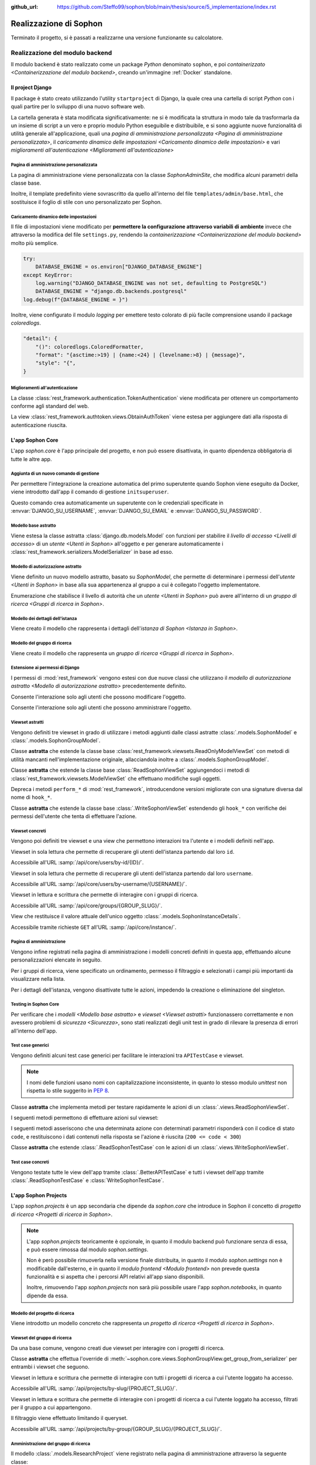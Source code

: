 :github_url: https://github.com/Steffo99/sophon/blob/main/thesis/source/5_implementazione/index.rst

.. index::
   pair: Sophon; realizzazione

***********************
Realizzazione di Sophon
***********************

Terminato il progetto, si è passati a realizzarne una versione funzionante su calcolatore.

.. todo:: Inserire nell'indice tutte le sezioni.


.. index::
   pair: implementazione; backend

Realizzazione del modulo backend
================================
.. default-domain:: py

Il modulo backend è stato realizzato come un package `Python` denominato ``sophon``, e poi `containerizzato <Containerizzazione del modulo backend>`, creando un'immagine :ref:`Docker` standalone.


Il project Django
-----------------
.. module:: sophon

Il package è stato creato utilizzando l'utility ``startproject`` di Django, la quale crea una cartella di script `Python` con i quali partire per lo sviluppo di una nuovo software web.

La cartella generata è stata modificata significativamente: ne si è modificata la struttura in modo tale da trasformarla da un insieme di script a un vero e proprio modulo Python eseguibile e distribuibile, e si sono aggiunte nuove funzionalità di utilità generale all'applicazione, quali una `pagina di amministrazione personalizzata <Pagina di amministrazione personalizzata>`, il `caricamento dinamico delle impostazioni <Caricamento dinamico delle impostazioni>` e vari `miglioramenti all'autenticazione <Miglioramenti all'autenticazione>`


Pagina di amministrazione personalizzata
^^^^^^^^^^^^^^^^^^^^^^^^^^^^^^^^^^^^^^^^
.. module:: sophon.admin

La pagina di amministrazione viene personalizzata con la classe `SophonAdminSite`, che modifica alcuni parametri della classe base.

Inoltre, il template predefinito viene sovrascritto da quello all'interno del file ``templates/admin/base.html``, che sostituisce il foglio di stile con uno personalizzato per Sophon.

.. class:: SophonAdminSite(django.contrib.admin.AdminSite)

   .. attribute:: site_header = "Sophon Server Administration"

      Il nome della pagina nell'header viene modificato a *Sophon Server Administration*.

   .. attribute:: site_title = "Sophon Server Administration"

      Il titolo della pagina nell'header viene anch'esso modificato a *Sophon Server Administration*.

   .. attribute:: site_url = None

      Il collegamento *View Site* viene rimosso, in quanto è possibile accedere all'interfaccia web di Sophon da più domini contemporaneamente.

   .. attribute:: index_title = "Resources Administration"

      Il titolo dell'indice viene modificato a *Resources Administration*.

.. class:: SophonAdminConfig(django.contrib.admin.apps.AdminConfig)

   .. attribute:: default_site = "sophon.admin.SophonAdminSite"

      :class:`.SophonAdminSite` è selezionata come classe predefinita per il sito di amministrazione.


Caricamento dinamico delle impostazioni
^^^^^^^^^^^^^^^^^^^^^^^^^^^^^^^^^^^^^^^
.. module:: sophon.settings

Il file di impostazioni viene modificato per **permettere la configurazione attraverso variabili di ambiente** invece che attraverso la modifica del file ``settings.py``, rendendo la `containerizzazione <Containerizzazione del modulo backend>` molto più semplice.

.. code-block:: python

   try:
       DATABASE_ENGINE = os.environ["DJANGO_DATABASE_ENGINE"]
   except KeyError:
       log.warning("DJANGO_DATABASE_ENGINE was not set, defaulting to PostgreSQL")
       DATABASE_ENGINE = "django.db.backends.postgresql"
   log.debug(f"{DATABASE_ENGINE = }")

Inoltre, viene configurato il modulo `logging` per emettere testo colorato di più facile comprensione usando il package `coloredlogs`.

.. code-block:: python

   "detail": {
       "()": coloredlogs.ColoredFormatter,
       "format": "{asctime:>19} | {name:<24} | {levelname:>8} | {message}",
       "style": "{",
   }


Miglioramenti all'autenticazione
^^^^^^^^^^^^^^^^^^^^^^^^^^^^^^^^
.. module:: sophon.auth1

La classe :class:`rest_framework.authentication.TokenAuthentication` viene modificata per ottenere un comportamento conforme agli standard del web.

.. class:: BearerTokenAuthentication(rest_framework.authentication.TokenAuthentication)

   .. attribute:: keyword = "Bearer"

      Si configura :mod:`rest_framework` per accettare header di autenticazione nella forma ``Bearer <token>``, invece che il default di :mod:`rest_framework` ``Token <token>``.

.. module:: sophon.auth2

La view :class:`rest_framework.authtoken.views.ObtainAuthToken` viene estesa per aggiungere dati alla risposta di autenticazione riuscita.

.. class:: CustomObtainAuthToken(rest_framework.authtoken.views.ObtainAuthToken)

   .. method:: post(self, request, *args, **kwargs)

      In particolare, viene aggiunta una chiave ``user``, che contiene i dettagli sull'utente che ha effettuato il login.


L'app Sophon Core
-----------------
.. module:: sophon.core

L'app `sophon.core` è l'app principale del progetto, e non può essere disattivata, in quanto dipendenza obbligatoria di tutte le altre app.


Aggiunta di un nuovo comando di gestione
^^^^^^^^^^^^^^^^^^^^^^^^^^^^^^^^^^^^^^^^
.. module:: sophon.core.management.commands.initsuperuser

Per permettere l'integrazione la creazione automatica del primo superutente quando Sophon viene eseguito da Docker, viene introdotto dall'app il comando di gestione ``initsuperuser``.

.. class:: Command

   Questo comando crea automaticamente un superutente con le credenziali specificate in :envvar:`DJANGO_SU_USERNAME`, :envvar:`DJANGO_SU_EMAIL` e :envvar:`DJANGO_SU_PASSWORD`.


Modello base astratto
^^^^^^^^^^^^^^^^^^^^^
.. module:: sophon.core.models

Viene estesa la classe astratta :class:`django.db.models.Model` con funzioni per stabilire il `livello di accesso <Livelli di accesso>` di un `utente <Utenti in Sophon>` all'oggetto e per generare automaticamente i :class:`rest_framework.serializers.ModelSerializer` in base ad esso.

.. class:: SophonModel(django.db.models.Model)

   .. method:: can_edit(self, user: django.contrib.auth.models.User) -> bool
      :abstractmethod:

      Controlla se un utente può modificare l'oggetto attuale.

      :param user: L'utente da controllare.
      :returns: :data:`True` se l'utente deve poter modificare l'oggetto, altrimenti :data:`False`.

   .. method:: can_admin(self, user: django.contrib.auth.models.User) -> bool
      :abstractmethod:

      Controlla se un utente può amministrare l'oggetto attuale.

      :param user: L'utente da controllare.
      :returns: :data:`True` se l'utente deve poter amministrare l'oggetto, altrimenti :data:`False`.

   .. classmethod:: get_fields(cls) -> set[str]

      :returns: il :class:`set` di nomi di campi che devono essere mostrati quando viene richiesto l'oggetto attraverso l'API.

   .. classmethod:: get_editable_fields(cls) -> set[str]

      :returns: il :class:`set` di nomi di campi di cui deve essere permessa la modifica se l'utente può modificare (:meth:`.can_edit`) l'oggetto.

   .. classmethod:: get_administrable_fields(cls) -> set[str]

      :returns: il :class:`set` di nomi di campi di cui deve essere permessa la modifica se l'utente può amministrare (:meth:`.can_admin`) l'oggetto.

   .. classmethod:: get_creation_fields(cls) -> set[str]

      :returns: il :class:`set` di nomi di campi che possono essere specificati dall'utente al momento della creazione dell'oggetto.


Modello di autorizzazione astratto
^^^^^^^^^^^^^^^^^^^^^^^^^^^^^^^^^^

Viene definito un nuovo modello astratto, basato su `SophonModel`, che permette di determinare i permessi dell'`utente <Utenti in Sophon>` in base alla sua appartenenza al gruppo a cui è collegato l'oggetto implementatore.

.. class:: SophonGroupModel(SophonModel)

   .. method:: get_group(self) -> ResearchGroup
      :abstractmethod:

      :returns: Il gruppo a cui appartiene l'oggetto.

   .. classmethod:: get_access_to_edit(cls) -> sophon.core.enums.SophonGroupAccess

      :returns: Il livello di autorità all'interno del gruppo necessario per modificare l'oggetto.

   .. classmethod:: get_access_to_admin(cls) -> sophon.core.enums.SophonGroupAccess

      :returns: Il livello di autorità all'interno del gruppo necessario per amministrare l'oggetto.

   .. method:: get_access_serializer(self, user: User) -> typing.Type[rest_framework.serializers.ModelSerializer]

      :returns: Restituisce il :class:`rest_framework.serializers.ModelSerializer` adeguato al livello di autorità dell'utente.


.. class:: sophon.core.enums.SophonGroupAccess(enum.IntEnum)

   Enumerazione che stabilisce il livello di autorità che un `utente <Utenti in Sophon>` può avere all'interno di un `gruppo di ricerca <Gruppi di ricerca in Sophon>`.

   .. attribute:: NONE = 0

      Ospite.

   .. attribute:: REGISTERED = 10

      Utente registrato.

   .. attribute:: MEMBER = 50

      Membro del gruppo al quale appartiene l'oggetto.

   .. attribute:: OWNER = 100

      Creatore del gruppo al quale appartiene l'oggetto.

   .. attribute:: SUPERUSER = 200

      Superutente con privilegi universali.


Modello dei dettagli dell'istanza
^^^^^^^^^^^^^^^^^^^^^^^^^^^^^^^^^

Viene creato il modello che rappresenta i dettagli dell'`istanza di Sophon <Istanza in Sophon>`.

.. class:: SophonInstanceDetails(SophonModel)

   .. attribute:: id: IntegerField [1]

      Impostando ``1`` come unica scelta per il campo della chiave primaria ``id``, si crea un modello "singleton", ovvero un modello di cui può esistere un'istanza sola in tutto il database.

      L'istanza unica viene creata dalla migrazione ``0004_sophoninstancedetails.py``.

   .. attribute:: name: CharField

      Il titolo dell'istanza Sophon.

   .. attribute:: description: TextField

      La descrizione dell'istanza Sophon, da visualizzare in un riquadro "A proposito dell'istanza".

   .. attribute:: theme: CharField ["sophon", "paper", "royalblue", "hacker", "amber"]

      Il tema `Bluelib` dell'istanza.

   .. method:: version: str
      :property:

      :returns: La versione installata del pacchetto :mod:`sophon`.


Modello del gruppo di ricerca
^^^^^^^^^^^^^^^^^^^^^^^^^^^^^

Viene creato il modello che rappresenta un `gruppo di ricerca <Gruppi di ricerca in Sophon>`.

.. class:: ResearchGroup(SophonGroupModel)

   .. attribute:: slug: SlugField

      L'identificatore del gruppo di ricerca, usato nei percorsi dell'API.

   .. attribute:: name: CharField

      Il nome del gruppo di ricerca.

   .. attribute:: description: TextField

      La descrizione del gruppo di ricerca, da visualizzare in un riquadro "A proposito del gruppo".

   .. attribute:: members: ManyToManyField → django.contrib.auth.models.User

      Elenco dei membri del gruppo. L'utente :attr:`.owner` è ignorato, in quanto è considerato sempre parte del gruppo.

   .. attribute:: owner: ForeignKey → django.contrib.auth.models.User

      Il creatore e proprietario del gruppo, con privilegi amministrativi.

   .. attribute:: access: CharField ["MANUAL", "OPEN"]

      La `modalità di accesso <Membri e modalità di accesso>` del gruppo.


Estensione ai permessi di Django
^^^^^^^^^^^^^^^^^^^^^^^^^^^^^^^^
.. module:: sophon.core.permissions

I permessi di :mod:`rest_framework` vengono estesi con due nuove classi che utilizzano il `modello di autorizzazione astratto <Modello di autorizzazione astratto>` precedentemente definito.

.. class:: Edit(rest_framework.permissions.BasePermission)

   Consente l'interazione solo agli utenti che possono modificare l'oggetto.

.. class:: Admin(rest_framework.permissions.BasePermission)

   Consente l'interazione solo agli utenti che possono amministrare l'oggetto.


Viewset astratti
^^^^^^^^^^^^^^^^
.. module:: sophon.core.views

Vengono definiti tre viewset in grado di utilizzare i metodi aggiunti dalle classi astratte :class:`.models.SophonModel` e :class:`.models.SophonGroupModel`.

.. class:: ReadSophonViewSet(rest_framework.viewsets.ReadOnlyModelViewSet, metaclass=abc.ABCMeta)

   Classe **astratta** che estende la classe base :class:`rest_framework.viewsets.ReadOnlyModelViewSet` con metodi di utilità mancanti nell'implementazione originale, allacciandola inoltre a :class:`.models.SophonGroupModel`.

   .. method:: get_queryset(self) -> QuerySet
      :abstractmethod:

      Imposta come astratto (e quindi obbligatorio) il metodo :meth:`rest_framework.viewsets.ReadOnlyModelViewSet.get_queryset`.

   .. method:: permission_classes(self)
      :property:

      Sovrascrive il campo di classe :attr:`rest_framework.viewsets.ReadOnlyModelViewSet.permission_classes` con una funzione, permettendone la selezione dei permessi richiesti al momento di ricezione di una richiesta HTTP (invece che al momento di definizione della classe).

      Delega la selezione delle classi a :meth:`.get_permission_classes`.

   .. method:: get_permission_classes(self) -> typing.Collection[typing.Type[permissions.BasePermission]]

      Funzione che permette la selezione dei permessi necessari per effetuare una determinata richiesta al momento di ricezione di quest'ultima.

      Utile per le classi che erediteranno da questa.

   .. method:: get_serializer_class(self) -> typing.Type[Serializer]

      Funzione che permette la selezione del :class:`rest_framework.serializers.Serializer` da utilizzare per una determinata richiesta al momento di ricezione di quest'ultima.

      Utilizza:

         - il serializzatore **in sola lettura** per elencare gli oggetti (azione ``list``);
         - il serializzatore **di creazione** per creare nuovi oggetti (azione ``create``) e per generare i metadati del viewset (azione ``metadata``);
         - il serializzatore ottenuto da :meth:`.models.SophonGroupModel.get_access_serializer` per la visualizzazione dettagliata (azione ``retrieve``), la modifica (azioni ``update`` e ``partial_update``) e l'eliminazione (azione ``destroy``) di un singolo oggetto;
         - il serializzatore ottenuto da :meth:`.get_custom_serializer_classes` per le azioni personalizzate.

      .. seealso::

         :class:`.models.SophonGroupModel`

   .. method:: get_custom_serializer_classes(self) -> t.Type[Serializer]

      Permette alle classi che ereditano da questa di selezionare quale :class:`rest_framework.serializers.Serializer` utilizzare per le azioni personalizzate.

.. class:: WriteSophonViewSet(rest_framework.viewsets.ModelViewSet, ReadSophonViewSet, metaclass=abc.ABCMeta)

   Classe **astratta** che estende la classe base :class:`ReadSophonViewSet` aggiungendoci i metodi di :class:`rest_framework.viewsets.ModelViewSet` che effettuano modifiche sugli oggetti.

   Depreca i metodi ``perform_*`` di :mod:`rest_framework`, introducendone versioni migliorate con una signature diversa dal nome di ``hook_*``.

   .. method:: perform_create(self, serializer)

      .. deprecated:: 0.1

      Metodo di :mod:`rest_framework` rimosso da Sophon.

   .. method:: perform_update(self, serializer)

      .. deprecated:: 0.1

      Metodo di :mod:`rest_framework` rimosso da Sophon.

   .. method:: perform_destroy(self, serializer)

      .. deprecated:: 0.1

      Metodo di :mod:`rest_framework` rimosso da Sophon.

   .. method:: hook_create(self, serializer) -> dict[str, typing.Any]

      Funzione chiamata durante l'esecuzione dell'azione di creazione oggetto ``create``.

      :param serializer: Il :class:`~rest_framework.serializers.Serializer` già "riempito" contenente i dati dell'oggetto che sta per essere creato.
      :raises .HTTPException: È possibile interrompere la creazione dell'oggetto con uno specifico codice errore sollevando una :exc:`.HTTPException` all'interno della funzione.
      :returns: Un `dict` da unire a quello del :class:`~rest_framework.serializers.Serializer` per formare l'oggetto da creare.

   .. method:: hook_update(self, serializer) -> dict[str, t.Any]

      Funzione chiamata durante l'esecuzione delle azioni di modifica oggetto ``update`` e ``partial_update``.

      :param serializer: Il :class:`~rest_framework.serializers.Serializer` già "riempito" contenente i dati dell'oggetto che sta per essere modificato.
      :raises .HTTPException: È possibile interrompere la creazione dell'oggetto con uno specifico codice errore sollevando una :exc:`.HTTPException` all'interno della funzione.
      :returns: Un :class:`dict` da unire a quello del :class:`~rest_framework.serializers.Serializer` per formare l'oggetto da modificare.

   .. method:: hook_destroy(self, serializer) -> dict[str, typing.Any]

      Funzione chiamata durante l'esecuzione dell'azione di eliminazione oggetto ``destroy``.

      :raises .HTTPException: È possibile interrompere la creazione dell'oggetto con uno specifico codice errore sollevando una :exc:`.HTTPException` all'interno della funzione.

.. exception:: sophon.core.errors.HTTPException

   Tipo di eccezione che è possibile sollevare nei metodi ``hook_*`` di :class:`.WriteSophonViewSet` per interrompere l'azione in corso senza applicare le modifiche.

   .. attribute:: status: int

      Permette di specificare il codice errore con cui rispondere alla richiesta interrotta.


.. class:: SophonGroupViewSet(WriteSophonViewSet, metaclass=abc.ABCMeta)

   Classe **astratta** che estende la classe base :class:`.WriteSophonViewSet` estendendo gli ``hook_*`` con verifiche dei permessi dell'utente che tenta di effettuare l'azione.

   .. method:: get_group_from_serializer(self, serializer) -> models.ResearchGroup
      :abstractmethod:

      Metodo necessario a trovare il gruppo a cui apparterrà un oggetto prima che il suo serializzatore venga elaborato.

      :param serializer: Il :class:`~rest_framework.serializers.Serializer` già "riempito" contenente i dati dell'oggetto.


Viewset concreti
^^^^^^^^^^^^^^^^

Vengono poi definiti tre viewset e una view che permettono interazioni tra l'utente e i modelli definiti nell'app.

.. class:: UsersByIdViewSet(ReadSophonViewSet)

   Viewset in sola lettura che permette di recuperare gli utenti dell'istanza partendo dal loro ``id``.

   Accessibile all'URL :samp:`/api/core/users/by-id/{ID}/`.

.. class:: UsersByUsernameViewSet(ReadSophonViewSet)

   Viewset in sola lettura che permette di recuperare gli utenti dell'istanza partendo dal loro ``username``.

   Accessibile all'URL :samp:`/api/core/users/by-username/{USERNAME}/`.

.. class:: ResearchGroupViewSet(WriteSophonViewSet)

   Viewset in lettura e scrittura che permette di interagire con i gruppi di ricerca.

   Accessibile all'URL :samp:`/api/core/groups/{GROUP_SLUG}/`.

   .. method:: join(self, request: Request, pk: int) -> Response

      Azione personalizzata che permette ad un utente di unirsi ad un gruppo aperto.

      Utilizza :class:`.models.SophonGroupModel.get_access_serializer`.

   .. method:: leave(self, request: Request, pk: int) -> Response

      Azione personalizzata che permette ad un utente di abbandonare un gruppo di cui non è proprietario.

      Utilizza :class:`.models.SophonGroupModel.get_access_serializer`.

.. class:: SophonInstanceDetailsView(APIView)

   View che restituisce il valore attuale dell'unico oggetto :class:`.models.SophonInstanceDetails`.

   Accessibile tramite richieste ``GET`` all'URL :samp:`/api/core/instance/`.


Pagina di amministrazione
^^^^^^^^^^^^^^^^^^^^^^^^^
.. module:: sophon.core.admin

Vengono infine registrati nella pagina di amministrazione i modelli concreti definiti in questa app, effettuando alcune personalizzazioni elencate in seguito.

.. class:: ResearchGroupAdmin(SophonAdmin)

   Per i gruppi di ricerca, viene specificato un ordinamento, permesso il filtraggio e selezionati i campi più importanti da visualizzare nella lista.

.. class:: SophonInstanceDetails(SophonAdmin)

   Per i dettagli dell'istanza, vengono disattivate tutte le azioni, impedendo la creazione o eliminazione del singleton.


Testing in Sophon Core
^^^^^^^^^^^^^^^^^^^^^^
.. module:: sophon.core.tests

Per verificare che i `modelli <Modello base astratto>` e `viewset <Viewset astratti>` funzionassero correttamente e non avessero problemi di `sicurezza <Sicurezza>`, sono stati realizzati degli unit test in grado di rilevare la presenza di errori all'interno dell'app.

Test case generici
^^^^^^^^^^^^^^^^^^

Vengono definiti alcuni test case generici per facilitare le interazioni tra ``APITestCase`` e viewset.

.. note::

   I nomi delle funzioni usano nomi con capitalizzazione inconsistente, in quanto lo stesso modulo `unittest` non rispetta lo stile suggerito in :pep:`8`.

.. class:: BetterAPITestCase(APITestCase)

   .. method:: as_user(self, username: str, password: str = None) -> typing.ContextManager[None]

      Context manager che permette di effettuare richieste all'API come uno specifico utente, effettuando il logout quando sono state effettuate le richieste necessarie.

   .. method:: assertData(self, data: ReturnDict, expected: dict)

      Asserzione che permette di verificare che l'oggetto restituito da una richiesta all'API contenga almeno le chiavi e i valori contenuti nel dizionario ``expected``.

.. class:: ReadSophonTestCase(BetterAPITestCase, metaclass=abc.ABCMeta)

   Classe **astratta** che implementa metodi per testare rapidamente le azioni di un :class:`.views.ReadSophonViewSet`.

   .. classmethod:: get_basename(cls) -> str

      Metodo **astratto** che deve restituire il basename del viewset da testare.

   .. classmethod:: get_url(cls, kind: str, *args, **kwargs) -> str

      Metodo utilizzato dal test case per trovare gli URL ai quali possono essere effettuate le varie azioni.

   I seguenti metodi permettono di effettuare azioni sul viewset:

   .. method:: list(self) -> rest_framework.response.Response
   .. method:: retrieve(self, pk) -> rest_framework.response.Response
   .. method:: custom_list(self, method: str, action: str, data: dict = None) -> rest_framework.response.Response
   .. method:: custom_detail(self, method: str, action: str, pk, data: dict = None) -> rest_framework.response.Response

   I seguenti metodi asseriscono che una determinata azione con determinati parametri risponderà con il codice di stato ``code``, e restituiscono i dati contenuti nella risposta se l'azione è riuscita (``200 <= code < 300``)

   .. method:: assertActionList(self, code: int = 200) -> typing.Optional[ReturnDict]
   .. method:: assertActionRetrieve(self, pk, code: int = 200) -> typing.Optional[ReturnDict]
   .. method:: assertActionCustomList(self, method: str, action: str, data: dict = None, code: int = 200) -> typing.Optional[ReturnDict]
   .. method:: assertActionCustomDetail(self, method: str, action: str, pk, data: dict = None, code: int = 200) -> typing.Optional[ReturnDict]


.. class:: WriteSophonTestCase(ReadSophonTestCase, metaclass=abc.ABCMeta)

   Classe **astratta** che estende :class:`.ReadSophonTestCase` con le azioni di un :class:`.views.WriteSophonViewSet`.

   .. method:: create(self, data) -> rest_framework.response.Response
   .. method:: update(self, pk, data) -> rest_framework.response.Response
   .. method:: destroy(self, pk) -> rest_framework.response.Response

   .. method:: assertActionCreate(self, data, code: int = 201) -> typing.Optional[ReturnDict]
   .. method:: assertActionUpdate(self, pk, data, code: int = 200) -> typing.Optional[ReturnDict]
   .. method:: assertActionDestroy(self, pk, code: int = 200) -> typing.Optional[ReturnDict]


Test case concreti
^^^^^^^^^^^^^^^^^^

Vengono testate tutte le view dell'app tramite :class:`.BetterAPITestCase` e tutti i viewset dell'app tramite :class:`.ReadSophonTestCase` e :class:`WriteSophonTestCase`.

.. class:: UsersByIdTestCase(ReadSophonTestCase)
.. class:: UsersByUsernameTestCase(ReadSophonTestCase)
.. class:: ResearchGroupTestCase(WriteSophonTestCase)
.. class:: SophonInstanceDetailsTestCase(BetterAPITestCase)


L'app Sophon Projects
---------------------
.. module:: sophon.projects

L'app `sophon.projects` è un app secondaria che dipende da `sophon.core` che introduce in Sophon il concetto di `progetto di ricerca <Progetti di ricerca in Sophon>`.

.. note::

   L'app `sophon.projects` teoricamente è opzionale, in quanto il modulo backend può funzionare senza di essa, e può essere rimossa dal modulo `sophon.settings`.

   Non è però possibile rimuoverla nella versione finale distribuita, in quanto il modulo `sophon.settings` non è modificabile dall'esterno, e in quanto il `modulo frontend <Modulo frontend>` non prevede questa funzionalità e si aspetta che i percorsi API relativi all'app siano disponibili.

   Inoltre, rimuovendo l'app `sophon.projects` non sarà più possibile usare l'app `sophon.notebooks`, in quanto dipende da essa.


Modello del progetto di ricerca
^^^^^^^^^^^^^^^^^^^^^^^^^^^^^^^
.. module:: sophon.projects.models

Viene introdotto un modello concreto che rappresenta un `progetto di ricerca <Progetti di ricerca in Sophon>`.

.. class:: ResearchProject(SophonGroupModel)

   .. attribute:: slug: SlugField

      L'identificatore del progetto di ricerca, usato nei percorsi dell'API.

   .. attribute:: group: ForeignKey → sophon.core.models.ResearchGroup

      Lo :attr:`~sophon.core.models.ResearchGroup.slug` del gruppo di ricerca al quale appartiene il progetto.

   .. attribute:: name: CharField

      Il nome completo del progetto di ricerca.

   .. attribute:: description: TextField

      La descrizione del progetto di ricerca, da visualizzare in un riquadro "A proposito del progetto".

   .. attribute:: visibility: CharField ["PUBLIC", "INTERNAL", "PRIVATE"]

      La `visibilità del progetto <Visibilità dei progetti>`.


Viewset del gruppo di ricerca
^^^^^^^^^^^^^^^^^^^^^^^^^^^^^
.. module:: sophon.projects.views

Da una base comune, vengono creati due viewset per interagire con i progetti di ricerca.

.. class:: ResearchProjectViewSet(SophonGroupViewSet, metaclass=abc.ABCMeta)

   Classe **astratta** che effettua l'override di :meth:`~sophon.core.views.SophonGroupView.get_group_from_serializer` per entrambi i viewset che seguono.

.. class:: ResearchProjectsBySlugViewSet(ResearchProjectViewSet)

   Viewset in lettura e scrittura che permette di interagire con tutti i progetti di ricerca a cui l'utente loggato ha accesso.

   Accessibile all'URL :samp:`/api/projects/by-slug/{PROJECT_SLUG}/`.

.. class:: ResearchProjectsByGroupViewSet(ResearchProjectViewSet)

   Viewset in lettura e scrittura che permette di interagire con i progetti di ricerca a cui l'utente loggato ha accesso, filtrati per il gruppo a cui appartengono.

   Il filtraggio viene effettuato limitando il queryset.

   Accessibile all'URL :samp:`/api/projects/by-group/{GROUP_SLUG}/{PROJECT_SLUG}/`.


Amministrazione del gruppo di ricerca
^^^^^^^^^^^^^^^^^^^^^^^^^^^^^^^^^^^^^
.. module:: sophon.projects.admin

Il modello :class:`.models.ResearchProject` viene registrato nella pagina di amministrazione attraverso la seguente classe:

.. class:: ResearchProjectAdmin(sophon.core.admin.SophonAdmin)

   Classe per la pagina di amministrazione che specifica un ordinamento, permette il filtraggio per gruppo di appartenenza e visibilità, e specifica i campi da visualizzare nell'elenco dei progetti.


L'app Sophon Notebooks
----------------------
.. default-domain:: py
.. default-role:: obj
.. module:: sophon.notebooks


L'app `sophon.notebooks` è un app secondaria che dipende da `sophon.projects` che introduce in Sophon il concetto di `notebook <Notebook in Sophon>`.

.. note::

   L'app `sophon.notebooks` teoricamente è opzionale, in quanto il modulo backend può funzionare senza di essa, e può essere rimossa dal modulo `sophon.settings`.

   Non è però possibile rimuoverla nella versione finale distribuita, in quanto il modulo `sophon.settings` non è modificabile dall'esterno, e in quanto il `modulo frontend <Modulo frontend>` non prevede questa funzionalità e si aspetta che i percorsi API relativi all'app siano disponibili.


Funzionamento di un notebook
^^^^^^^^^^^^^^^^^^^^^^^^^^^^

Internamente, un notebook non è altro che un container :ref:`Docker` accessibile ad un determinato indirizzo il cui stato è sincronizzato con un oggetto del database del `modulo backend <Modulo backend>`.


Modalità sviluppo
"""""""""""""""""

Per facilitare lo sviluppo di Sophon, sono state realizzate due modalità di operazione di quest'ultimo.

*  Nella prima, la **modalità sviluppo**, il `modulo proxy <Modulo proxy>` non è in esecuzione, ed è possibile collegarsi direttamente ai container all'indirizzo IP locale ``127.0.0.1``.

   Il `modulo frontend <Modulo frontend>` non supporta questa modalità, in quanto intesa solamente per lo sviluppo del modulo backend.

*  Nella seconda, la **modalità produzione**, il `modulo proxy <Modulo proxy>` è in esecuzione all'interno di un container Docker, e si collega ai `moduli Jupyter <Modulo Jupyter>` attraverso i relativi network Docker tramite una `rubrica <Gestione della rubrica del proxy>`.


Gestione della rubrica del proxy
^^^^^^^^^^^^^^^^^^^^^^^^^^^^^^^^
.. module:: sophon.notebooks.apache

Viene creata una classe per la gestione della rubrica del proxy, utilizzando il modulo `dbm.gnu`, supportato da HTTPd.

La rubrica mappa gli URL pubblici dei notebook a URL privati relativi al `modulo proxy <Modulo proxy>`, in modo da effettuare reverse proxying **dinamico**.

.. class:: ApacheDB

   Classe che permette il recupero, la creazione, la modifica e l'eliminazioni di chiavi di un database `dbm.gnu` come se quest'ultimo fosse un `dict` con supporto a chiavi e valori `str` e `bytes`.

   .. staticmethod:: convert_to_bytes(item: typing.Union[str, bytes]) -> bytes

      Tutte le `str` passate a questa classe vengono convertite in `bytes` attraverso questa funzione, che effettua un encoding in ASCII e solleva un errore se quest'ultimo fallisce.


Assegnazione porta effimera
^^^^^^^^^^^^^^^^^^^^^^^^^^^

In *modalità sviluppo*, è necessario trovare una porta libera a cui rendere accessibile i container Docker dei notebook.

.. function:: get_ephemeral_port() -> int

   Questa funzione apre e chiude immediatamente un `socket.socket` all'indirizzo ``localhost:0`` in modo da ricevere dal sistema operativo un numero di porta sicuramente libero.


Connessione al daemon Docker
^^^^^^^^^^^^^^^^^^^^^^^^^^^^
.. module:: sophon.notebooks.docker

Per facilitare l'utilizzo del daemon Docker per la gestione dei container dei notebook, viene utilizzato il modulo :mod:`docker`.

.. function:: get_docker_client() -> docker.DockerClient

   Funzione che crea un client Docker con le variabili di ambiente del modulo.

.. data:: client: docker.DockerClient = lazy_object_proxy.Proxy(get_docker_client)

   Viene creato un client Docker globale con inizializzazione lazy al fine di non tentare connessioni (lente!) al daemon quando non sono necessarie.


Controllo dello stato di salute
^^^^^^^^^^^^^^^^^^^^^^^^^^^^^^^

Il modulo :mod:`docker` viene esteso implementando supporto per l'istruzione ``HEALTHCHECK`` dei ``Dockerfile``.

.. class:: HealthState(enum.IntEnum)

   Enumerazione che elenca gli stati possibili in cui può essere la salute di un container.

   .. attribute:: UNDEFINED = -2

      Il ``Dockerfile`` non ha un ``HEALTHCHECK`` definito.

   .. attribute:: STARTING = -1

      Il container Docker non mai completato con successo un ``HEALTHCHECK``.

   .. attribute:: HEALTHY = 0

      Il container Docker ha completato con successo l'ultimo ``HEALTHCHECK`` e quindi sta funzionando correttamente.

   .. attribute:: UNHEALTHY = 1

      Il container Docker ha fallito l'ultimo ``HEALTHCHECK``.


.. function:: get_health(container: docker.models.containers.Container) -> HealthState

   Funzione che utilizza l'API a basso livello del client Docker per recuperare l'`HealthState` dei container.

.. function:: sleep_until_container_has_started(container: docker.models.containers.Container) -> HealthState

   Funzione bloccante che restituisce solo quando lo stato del container specificato non è `HealthState.STARTING`.

   .. danger::

      L'implementazione di questa funzione potrebbe causare rallentamenti nella risposta alle pagine web per via di una chiamata al metodo `time.sleep` al suo interno.

      Ciò è dovuto al mancato supporto alle funzioni asincrone nella versione attuale di :mod:`rest_framework`.

      Si è deciso di mantenere comunque la funzionalità a scopi dimostrativi e per compatibilità futura.


Generazione di token sicuri
^^^^^^^^^^^^^^^^^^^^^^^^^^^

Per rendere l'interfaccia grafica più `intuibile <intuibile>`, si è scelto di rendere trasparente all'utente il meccanismo di autenticazione a JupyterLab.

Pertanto, si è verificata la necessità di generare token crittograficamente sicuri da richiedere per l'accesso a JupyterLab.

.. function:: generate_secure_token() -> str

   Funzione che utilizza `secrets.token_urlsafe` per generare un token valido e crittograficamente sicuro.


Modello dei notebook
^^^^^^^^^^^^^^^^^^^^
.. module:: sophon.notebooks.models

Viene definito il modello rappresentante un `notebook <Notebook in Sophon>`.

.. class:: Notebook(SophonGroupModel)

   .. attribute:: slug: SlugField

      Lo slug dei notebook prevede ulteriori restrizioni oltre a quelle previste dallo `django.db.models.SlugField`:

      * non può essere uno dei seguenti valori: ``api``, ``static``, ``proxy``, ``backend``, ``frontend``, ``src``;
      * non può iniziare o finire con un trattino ``-``.

   .. attribute:: project: ForeignKey → sophon.projects.models.ResearchProject

      Il `progetto <Progetti di ricerca in Sophon>` che include questo notebook.

   .. attribute:: name: CharField

      Il nome del notebook.

   .. attribute:: locked_by: ForeignKey → django.contrib.auth.models.User

      L'`utente <Utenti in Sophon>` che ha richiesto il blocco del notebook, o `None` in caso il notebook non sia bloccato.

   .. attribute:: container_image: CharField ["ghcr.io/steffo99/sophon-jupyter"]

      Campo che specifica l'immagine che il client :ref:`Docker` dovrà avviare per questo notebook.

      Al momento ne è supportata una sola per semplificare l'esperienza utente, ma altre possono essere aggiunte al file che definisce il modello per permettere agli utenti di scegliere tra più immagini.

      .. note::

         Al momento, Sophon si aspetta che tutte le immagini specificate espongano un server web sulla porta ``8888``, e supportino il protocollo di autenticazione di Jupyter, ovvero che sia possibile raggiungere il container ai seguenti indirizzi: :samp:`{PROTOCOLLO}://immagine:8888/lab?token={TOKEN}` e :samp:`{PROTOCOLLO}://immagine:8888/tree?token={TOKEN}`.

   .. attribute:: jupyter_token: CharField

      Il token segreto che verrà passato attraverso le variabili di ambiente al container Docker dell'oggetto per permettere solo agli utenti autorizzati di accedere a quest'ultimo.

   .. attribute:: container_id: CharField

      L'id assegnato dal daemon Docker al container di questo oggetto.

      Se il notebook non è avviato, questo attributo varrà `None`.

   .. attribute:: port: IntegerField

      La porta TCP locale assegnata al container Docker dell'oggetto nel caso in cui Sophon sia avviato in `modalità sviluppo <Modalità sviluppo>`.

   .. attribute:: internal_url: CharField

      L'URL a cui è accessibile il container Docker dell'oggetto nel caso in cui Sophon non sia avviato in `modalità sviluppo <Modalità sviluppo>`.

   .. method:: log(self) -> logging.Logger
      :property:

      Viene creato un `logging.Logger` per ogni oggetto della classe, in modo da facilitare il debug relativo ad uno specifico notebook.

      Il nome del logger ha la forma :samp:`sophon.notebooks.models.Notebook.{NOTEBOOK_SLUG}`.

   .. method:: enable_proxying(self) -> None

      Aggiunge l'indirizzo del notebook alla `rubrica del proxy <Gestione della rubrica del proxy>`.

   .. method:: disable_proxying(self) -> None

      Rimuove l'indirizzo del notebook dalla `rubrica del proxy <Gestione della rubrica del proxy>`.

   .. method:: sync_container(self) -> t.Optional[docker.models.containers.Container]

      Sincronizza lo stato dell'oggetto nel database con lo stato del container :ref:`Docker` nel sistema.

   .. method:: create_container(self) -> docker.models.containers.Container

      Crea e configura un container :ref:`Docker` per l'oggetto, con l'immagine specificata in `.container_image`.

   .. method:: start(self) -> None

      Tenta di creare e avviare un container :ref:`Docker` per l'oggetto, bloccando fino a quando esso non sarà avviato con `~.docker.sleep_until_container_has_started`.

   .. method:: stop(self) -> None

      Arresta il container Docker dell'oggetto.


Viewset dei notebook
^^^^^^^^^^^^^^^^^^^^
.. module:: sophon.notebooks.views

Come per il modulo `sophon.projects`, vengono creati due viewset per interagire con i progetti di ricerca, basati entrambi su un viewset astratto che ne definisce le proprietà comuni.

.. class:: NotebooksViewSet(SophonGroupViewSet, metaclass=abc.ABCMeta)

   Classe **astratta** che effettua l'override di `~sophon.core.views.SophonGroupView.get_group_from_serializer` e definisce cinque azioni personalizzate per l'interazione con il notebook.

   .. method:: sync(self, request: Request, **kwargs) -> Response

      Azione personalizzata che sincronizza lo stato dell'oggetto dell'API con quello del daemon Docker.

   .. method:: start(self, request: Request, **kwargs) -> Response

      Azione personalizzata che avvia il notebook con `.models.Notebook.start`.

   .. method:: stop(self, request: Request, **kwargs) -> Response

      Azione personalizzata che arresta il notebook con `.models.Notebook.stop`.

   .. method:: lock(self, request: Request, **kwargs) -> Response

      Azione personalizzata che blocca il notebook impostando il campo `.models.Notebook.locked_by` all'utente che ha effettuato la richiesta.

   .. method:: unlock(self, request: Request, **kwargs) -> Response

      Azione personalizzata che sblocca il notebook impostando il campo `.models.Notebook.locked_by` a `None`.

.. class:: NotebooksBySlugViewSet(NotebooksViewSet)

   Viewset in lettura e scrittura che permette di interagire con tutti i notebook a cui l'utente loggato ha accesso.

   Accessibile all'URL :samp:`/api/notebooks/by-slug/{NOTEBOOK_SLUG}/`.

.. class:: NotebooksByProjectViewSet(NotebooksViewSet)

   Viewset in lettura e scrittura che permette di interagire con i notebook a cui l'utente loggato ha accesso, filtrati per il progetto di appartenenza.

   Accessibile all'URL :samp:`/api/notebooks/by-project/{PROJECT_SLUG}/{NOTEBOOK_SLUG}/`.


Containerizzazione del modulo backend
-------------------------------------

Il modulo backend è incapsulato in un'immagine :ref:`Docker` basata sull'immagine ufficiale `python:3.9.7-bullseye <https://hub.docker.com/_/python>`_.

L'immagine utilizza `Poetry` per installare le dipendenze, poi esegue il file ``docker_start.sh`` riportato sotto che effettua le migrazioni, prepara i file statici di Django e `prova a creare un superutente <Aggiunta di un nuovo comando di gestione>`, per poi avviare il progetto Django attraverso :mod:`gunicorn` sulla porta 8000.

.. code-block:: bash

   poetry run python -O ./manage.py migrate --no-input
   poetry run python -O ./manage.py collectstatic --no-input
   poetry run python -O ./manage.py initsuperuser
   poetry run python -O -m gunicorn sophon.wsgi:application --workers=4 --bind=0.0.0.0:8000


Realizzazione del modulo frontend
=================================
.. default-domain:: js

Il modulo frontend è stato realizzato come un package `Node.js` denominato ``@steffo/sophon-frontend``, e poi `containerizzato <Containerizzazione del modulo frontend>`, creando un'immagine :ref:`Docker` standalone, esattamente come per il `modulo backend <Containerizzazione del modulo backend>`.


Struttura delle directory
-------------------------

Le directory di :mod:`@steffo45/sophon-frontend` sono strutturate nella seguente maniera:

src/components
   Contiene i componenti React sia con le classi sia funzionali.

src/contexts
   Contiene i contesti React creati con :func:`React.createContext`.

src/hooks
   Contiene gli hook React personalizzati utilizzati nei componenti funzionali.

src/types
   Contiene estensioni ai tipi base TypeScript, come ad esempio i tipi restituiti dalla web API del :ref:`modulo backend`.

src/utils
   Contiene varie funzioni di utility.

public
   Contiene i file statici da servire assieme all'app.


Comunicazione con il backend
----------------------------

Sono state sviluppate alcune funzioni di utilità per facilitare la comunicazione con il `modulo backend <Realizzazione del modulo backend>`.


Axios
^^^^^

Per effettuare richieste all'API web, si è deciso di utilizzare la libreria :mod:`axios`, in quanto permette di creare dei "client" personalizzabili con varie proprietà.

In particolare, si è scelto di forkarla, integrando anticipatamente una proposta di funzionalità che permette alle richieste di essere interrotte attraverso degli :class:`AbortController`.


Client personalizzati
^^^^^^^^^^^^^^^^^^^^^

Per permettere all'utente di selezionare l'istanza da utilizzare e di comunicare con l'API con le proprie credenziali, si è scelto di creare client personalizzati partendo da due contesti.

All'interno di un contesto in cui è stata selezionata un'istanza (:data:`InstanceContext`), viene creato un client dal seguente hook:

.. function:: useInstanceAxios(config = {})

   Questo hook specifica il ``baseURL`` del client Axios, impostandolo all'URL dell'istanza selezionata.

All'interno di un contesto in cui è stato effettuato l'accesso come utente (:data:`AuthorizationContext`), viene creato invece un client dal seguente hook:

.. function:: useAuthorizedAxios(config = {})

   Questo hook specifica il valore dell'header ``Authorization`` da inviare in tutte le richieste effettuate a :samp:`Bearer {TOKEN}`, utilizzando il token ottenuto al momento dell'accesso.


Utilizzo di viewset
^^^^^^^^^^^^^^^^^^^

Viene implementato un hook che si integra con i viewset di Django, fornendo un API semplificato per effettuare azioni su di essi.

.. function:: useViewSet(baseRoute) → viewset

   Questo hook implementa tutte le azioni :py:mod:`rest_framework` di un viewset in lettura e scrittura.

   Richiede di essere chiamato all'interno di un :data:`AuthorizationContext`.

   .. function:: viewset.list(config = {})

      Funzione **asincrona**, che restituisce una :class:`Promise`.

      Richiede la lista di tutte le risorse del viewset.

   .. function:: viewset.retrieve(pk, config = {})

      Funzione **asincrona**, che restituisce una :class:`Promise`.

      Richiede i dettagli di una specifica risorsa del viewset.

   .. function:: viewset.create(config)

      Funzione **asincrona**, che restituisce una :class:`Promise`.

      Crea una nuova risorsa nel viewset.

   .. function:: viewset.update(pk, config)

      Funzione **asincrona**, che restituisce una :class:`Promise`.

      Aggiorna una specifica risorsa nel viewset.

   .. function:: viewset.destroy(pk, config)

      Funzione **asincrona**, che restituisce una :class:`Promise`.

      Elimina una specifica risorsa dal viewset.

   Viene inoltre fornito supporto per le azioni personalizzate.

   .. function:: viewset.command(config)

      Funzione **asincrona**, che restituisce una :class:`Promise`.

      Permette azioni personalizzate su tutto il viewset.

   .. function:: viewset.action(config)

      Funzione **asincrona**, che restituisce una :class:`Promise`.

      Permette azioni personalizzate su uno specifico oggetto del viewset.


Emulazione di viewset
^^^^^^^^^^^^^^^^^^^^^

Viene creato un hook che tiene traccia degli oggetti restituiti da un determinato viewset, ed emula i risultati delle azioni effettuate, minimizzando i rerender e ottenendo una ottima user experience.

.. function:: useManagedViewSet(baseRoute, pkKey, refreshOnMount) → managed

   .. attribute:: managed.viewset

      Il viewset restituito da :func:`useViewSet`, utilizzato come interfaccia di basso livello per effettuare azioni.

   .. attribute:: managed.state

      Lo stato del viewset, che tiene traccia degli oggetti e delle azioni in corso su di essi.

      Gli oggetti all'interno di esso sono istanze di :class:`ManagedResource`, create usando wrapper di :func:`.update`, :func:`.destroy` e :func:`.action`, che permettono di modificare direttamente l'oggetto senza preoccuparsi dell'indice a cui si trova nell'array.

   .. attribute:: managed.dispatch

      Riduttore che permette di alterare lo :attr:`.state`.

   .. function:: managed.refresh()

      Funzione **asincrona**, che restituisce una :class:`Promise`.

      Ricarica gli oggetti del viewset.

      Viene chiamata automaticamente al primo render se ``refreshOnMount`` è :data:`True`.

   .. function:: managed.create(data)

      Funzione **asincrona**, che restituisce una :class:`Promise`.

      Crea un nuovo oggetto nel viewset con i dati specificati come argomento, e lo aggiunge allo stato se la richiesta va a buon fine.

   .. function:: managed.command(method, cmd, data)

      Funzione **asincrona**, che restituisce una :class:`Promise`.

      Esegue l'azione personalizzata ``cmd`` su tutto il viewset, utilizzando il metodo ``method`` e con i dati specificati in ``data``.

      Se la richiesta va a buon fine, il valore restituito dal backend sostituisce nello stato le risorse dell'intero viewset.

   .. function:: managed.update(index, data)

      Funzione **asincrona**, che restituisce una :class:`Promise`.

      Modifica l'oggetto alla posizione ``index`` dell'array :attr:`.state` con i dati specificati in ``data``.

      Se la richiesta va a buon fine, la modifica viene anche applicata all'interno di :attr:`.state`

   .. function:: managed.destroy(index)

      Funzione **asincrona**, che restituisce una :class:`Promise`.

      Elimina l'oggetto alla posizione ``index`` dell'array :attr:`.state`.

      Se la richiesta va a buon fine, l'oggetto viene eliminato anche da :attr:`.state`.

   .. function:: managed.action(index, method, act, data)

      Funzione **asincrona**, che restituisce una :class:`Promise`.

      Esegue l'azione personalizzata ``act`` sull'oggetto alla posizione ``index`` dell'array :attr:`.state`, utilizzando il metodo ``method`` e con i dati specificati in ``data``.

      Se la richiesta va a buon fine, il valore restituito dal backend sostituisce l'oggetto utilizzato in :attr:`.state`.


Contesti innestati
------------------
.. default-domain:: js

Per minimizzare i re-render, l'applicazione è organizzata a "contesti innestati".


I contesti
^^^^^^^^^^

Viene definito un contesto per ogni tipo di risorsa selezionabile nell'interfaccia.

Essi sono, in ordine dal più esterno al più interno:

#. :data:`InstanceContext` (`Istanza <Istanza in Sophon>`)
#. :data:`AuthorizationContext` (`Utente <Utenti in Sophon>`)
#. :data:`GroupContext` (`Gruppo di ricerca <Gruppi di ricerca in Sophon>`)
#. :data:`ProjectContext` (`Progetto di ricerca <Progetti di ricerca in Sophon>`)
#. :data:`NotebookContext` (`Notebook <Notebook in Sophon>`)


Contenuto dei contesti
""""""""""""""""""""""

Questi contesti possono avere tre tipi di valori: :data:`undefined` se ci si trova al di fuori del contesto, :data:`null` se non è stato selezionato alcun oggetto oppure **l'oggetto selezionato** se esso esiste.


URL contestuale
^^^^^^^^^^^^^^^

Si è definita la seguente struttura per gli URL del frontend di Sophon, in modo che essi identificassero universalmente una risorsa e che essi fossero human-readable.

.. code-block:: text

   /i/{ISTANZA}
      /l/logged-in
         /g/{GROUP_SLUG}
            /p/{PROJECT_SLUG}
               /n/{NOTEBOOK_SLUG}/

Ad esempio, l'URL per il notebook ``my-first-notebook`` dell'istanza demo di Sophon sarebbe:

.. code-block:: text

   /i/https:api.prod.sophon.steffo.eu:
      /l/logged-in
         /g/my-first-group
            /p/my-first-project
               /n/my-first-notebook/


Parsing degli URL contestuali
^^^^^^^^^^^^^^^^^^^^^^^^^^^^^

Viene definita una funzione in grado di comprendere gli URL contestuali:

.. function:: parsePath(path)

   :param path: Il "path" da leggere.
   :returns:
      Un oggetto con le seguenti chiavi, dette "segmenti di percorso", le quali possono essere :data:`undefined` per indicare che non è stato selezionato un oggetto di quel tipo:

      - ``instance``: l'URL dell'istanza da utilizzare, con caratteri speciali sostituiti da ``:``
      - ``loggedIn``: :class:`Boolean`, se :data:`True` l'utente ha effettuato il login (anche come ospite)
      - ``researchGroup``: lo slug del `gruppo di ricerca <Gruppi di ricerca in Sophon>` selezionato
      - ``researchProject``: lo slug del `progetto di ricerca <Progetti di ricerca in Sophon>` selezionato
      - ``notebook``: lo slug del `notebook <Notebook in Sophon>` selezionato

      Ad esempio, l'URL precedente restituirebbe il seguente oggetto se processato:

      .. code-block:: js

         {
            "instance": "https:api.prod.sophon.steffo.eu:",
            "loggedIn": True,
            "researchGroup": "my-first-group",
            "researchProject": "my-first-project",
            "notebook": "my-first-notebook"
         }


Componenti contestuali
^^^^^^^^^^^^^^^^^^^^^^

Per ciascun contesto sono stati realizzati vari componenti.

I più significativi comuni a tutti i contesti sono i `ResourcePanel` e le `ListBox`.

.. function:: ResourcePanel({...})

   Panello che rappresenta un'`entità di Sophon <Entità di Sophon>`, diviso in quattro parti:

   *  icona (a sinistra)
   *  nome della risorsa (a destra dell'icona)
   *  bottoni (a destra)
   *  testo (a sinistra dei bottoni)

   .. figure:: resource_panel.png

      Un `ResourcePanel` rappresentante un `gruppo di ricerca <Gruppi di ricerca in Sophon>`.

.. function:: ListBox({...})

   Riquadro che mostra le risorse di un `useManagedViewSet` raffigurandole come tanti `ResourcePanel`.

   .. figure:: list_box.png

      Un `ListBox` che mostra l'elenco di notebook in un progetto.


Routing basato sui contesti
^^^^^^^^^^^^^^^^^^^^^^^^^^^

I valori dei contesti vengono utilizzati per selezionare i componenti da mostrare all'utente nell'interfaccia grafica attraverso i seguenti componenti:

.. function:: ResourceRouter({selection, unselectedRoute, selectedRoute})

   Componente che sceglie se renderizzare ``unselectedRoute`` o ``selectedRoute`` in base alla *nullità* o *non-nullità* di ``selection``.

.. function:: ViewSetRouter({viewSet, unselectedRoute, selectedRoute, pathSegment, pkKey})

   Componente basato su :func:`ResourceRouter` che seleziona automaticamente l'elemento del viewset avente il valore del segmento di percorso ``pathSegment`` alla chiave ``pkKey``.


Esempio di utilizzo di ViewSetRouter
""""""""""""""""""""""""""""""""""""

.. function:: GroupRouter({...props})

   Implementato come:

   .. code-block:: jsx

        <ViewSetRouter
            {...props}
            viewSet={useManagedViewSet<SophonResearchGroup>("/api/core/groups/", "slug")}
            pathSegment={"researchGroup"}
            pkKey={"slug"}
        />


Albero completo dei contesti
^^^^^^^^^^^^^^^^^^^^^^^^^^^^

L'insieme di tutti i contesti è definito come componente :func:`App` nel modulo "principale" ``App.tsx``.

Se ne riassume la struttura in pseudocodice:

.. code-block:: html

   <InstanceContext>
      <InstanceRouter>
         unselected:
            <InstanceSelect>
         selected:
            <AuthorizationContext>
               <AuthorizationRouter>
                  unselected:
                     <UserLogin>
                  selected:
                     <GroupContext>
                        <GroupRouter>
                           unselected:
                              <GroupSelect>
                           selected:
                              <ProjectContext>
                                 <ProjectRouter>
                                    unselected:
                                       <ProjectSelect>
                                    selected:
                                       <NotebookContext>
                                          <NotebookRouter>
                                             unselected:
                                                <NotebookSelect>
                                             selected:
                                                <NotebookDetails>


Altri contesti
^^^^^^^^^^^^^^

Tema
""""

Il tema dell'istanza è implementato come uno speciale contesto globale :data:`ThemeContext` che riceve i dettagli dell'istanza a cui si è collegati dall':data:`InstanceContext`.


Cache
"""""

Viene salvato l'elenco di tutti i membri dell'`istanza <Istanza in Sophon>` in uno speciale contesto :data:`CacheContext` in modo da poter risolvere gli id degli utenti al loro username senza dover effettuare ulteriori richieste.


Containerizzazione del modulo frontend
--------------------------------------

Il modulo frontend è incapsulato in un'immagine :ref:`Docker` basata sull'immagine ufficiale `node:16.11.1-bullseye <https://hub.docker.com/_/node>`_.

L'immagine installa le dipendenze del modulo con `Yarn`, per poi eseguire il comando ``yarn run serve``, che avvia la procedura di preparazione della pagina e la rende disponibile su un webserver locale alla porta 3000.


Realizzazione del modulo proxy
==============================

Il modulo proxy consiste in un file di configurazione di `Apache HTTP Server`.

Il file di configurazione abilita i moduli httpd `rewrite`_, `proxy`_, `proxy_wstunnel`_ e `proxy_http`_, impostando quest'ultimo per inoltrare l'header `Host`_ alle pagine verso cui viene effettuato reverse proxying.

.. _rewrite: https://httpd.apache.org/docs/2.4/mod/mod_rewrite.html
.. _proxy: https://httpd.apache.org/docs/2.4/mod/mod_proxy.html
.. _proxy_http: https://httpd.apache.org/docs/2.4/mod/mod_proxy_http.html
.. _proxy_wstunnel: https://httpd.apache.org/docs/2.4/mod/mod_proxy_wstunnel.html
.. _Host: https://developer.mozilla.org/en-US/docs/Web/HTTP/Headers/Host

Inoltre, nel file di configurazione viene abilitato il ``RewriteEngine``, che viene utilizzato per effettuare reverse proxying secondo le seguenti regole:

#. Tutte le richieste verso ``static.`` prefisso ad :envvar:`APACHE_PROXY_BASE_DOMAIN` vengono processate direttamente dal webserver, utilizzando i file disponibili nella cartella ``/var/www/html/django-static`` che gli vengono forniti dal volume ``django-static`` del :ref:`modulo backend`.

   .. code-block:: apacheconf

      # If ENV:APACHE_PROXY_BASE_DOMAIN equals HTTP_HOST
      RewriteCond "static.%{ENV:APACHE_PROXY_BASE_DOMAIN} %{HTTP_HOST}" "^([^ ]+) \1$" [NC]
      # Process the request yourself
      RewriteRule ".?" - [L]

#. Tutte le richieste verso :envvar:`APACHE_PROXY_BASE_DOMAIN` senza nessun sottodominio vengono inoltrate al container Docker del :ref:`modulo frontend` utilizzando la risoluzione dei nomi di dominio di Docker Compose.

   .. code-block:: apacheconf

      # If ENV:APACHE_PROXY_BASE_DOMAIN equals HTTP_HOST
      RewriteCond "%{ENV:APACHE_PROXY_BASE_DOMAIN} %{HTTP_HOST}" "^([^ ]+) \1$" [NC]
      # Capture ENV:SOPHON_FRONTEND_NAME for substitution in the rewriterule
      RewriteCond "%{ENV:SOPHON_FRONTEND_NAME}" "^(.+)$" [NC]
      # Forward to the frontend
      RewriteRule "/(.*)" "http://%1/$1" [P,L]

#. Tutte le richieste verso ``api.`` prefisso ad :envvar:`APACHE_PROXY_BASE_DOMAIN` vengono inoltrate al container Docker del :ref:`modulo backend` utilizzando la risoluzione dei nomi di dominio di Docker Compose.

   .. code-block:: apacheconf

      # If api. prefixed to ENV:APACHE_PROXY_BASE_DOMAIN equals HTTP_HOST
      RewriteCond "api.%{ENV:APACHE_PROXY_BASE_DOMAIN} %{HTTP_HOST}" "^([^ ]+) \1$" [NC]
      # Capture ENV:SOPHON_BACKEND_NAME for substitution in the rewriterule
      RewriteCond "%{ENV:SOPHON_BACKEND_NAME}" "^(.+)$" [NC]
      # Forward to the backend
      RewriteRule "/(.*)" "http://%1/$1" [P,L]

#. Carica in memoria la rubrica dei notebook generata dal :ref:`modulo backend` e disponibile in ``/run/sophon/proxy/proxy.dbm`` attraverso il volume ``proxy-data``, assegnandogli il nome di ``sophonproxy``.

   .. code-block:: apacheconf

      # Create a map between the proxy file generated by Sophon and Apache
      RewriteMap "sophonproxy" "dbm=gdbm:/run/sophon/proxy/proxy.dbm"

#. Effettua il proxying dei websocket verso i notebook mappati dalla rubrica ``sophonproxy``.

   .. code-block:: apacheconf

      # If this is any other subdomain of ENV:APACHE_PROXY_BASE_DOMAIN
      RewriteCond ".%{ENV:APACHE_PROXY_BASE_DOMAIN} %{HTTP_HOST}" "^([^ ]+) [^ ]+\1$" [NC]
      # If this is a websocket connection
      RewriteCond "%{HTTP:Connection}" "Upgrade" [NC]
      RewriteCond "%{HTTP:Upgrade}" "websocket" [NC]
      # Forward to the notebook
      RewriteRule "/(.*)" "ws://${sophonproxy:%{HTTP_HOST}}/$1" [P,L]

#. Effettua il proxying delle richieste "normali" verso i notebook mappati dalla rubrica ``sophonproxy``.

   .. code-block:: apacheconf

      # If this is any other subdomain of ENV:APACHE_PROXY_BASE_DOMAIN
      RewriteCond ".%{ENV:APACHE_PROXY_BASE_DOMAIN} %{HTTP_HOST}" "^([^ ]+) [^ ]+\1$" [NC]
      # Forward to the notebook
      RewriteRule "/(.*)" "http://${sophonproxy:%{HTTP_HOST}}/$1" [P,L]

Tutte le regole usano il flag ``L`` di ``RewriteRule``, che porta il motore di rewriting a ignorare tutte le regole successive, come il ``return`` di una funzione di un linguaggio di programmazione imperativo.


Dockerizzazione del modulo proxy
--------------------------------

Il modulo proxy è incapsulato in un'immagine :ref:`Docker` basata sull'immagine ufficiale `httpd:2.4 <https://hub.docker.com/_/httpd>`_, che si limita ad applicare la configurazione personalizzata.


Realizzazione del modulo Jupyter
================================

Il *modulo Jupyter* consiste in un ambiente `Jupyter <https://jupyter.org/>`_ e `JupyterLab <https://jupyterlab.readthedocs.io/en/stable/>`_ modificato per una migliore integrazione con Sophon, in particolare con il :ref:`modulo frontend` e il :ref:`modulo backend`.

È collocato all'interno del repository in ``/jupyter``.


Sviluppo del tema per Jupyter
-----------------------------

Per rendere l'interfaccia grafica più consistente ed user-friendly, è stato sviluppato un tema colori personalizzato per `JupyterLab`.

È stato creato partendo dal template `jupyterlab/theme-cookiecutter <https://github.com/jupyterlab/theme-cookiecutter>`_, e in esso sono state modificati le variabili di stile (contenute nel file ``style/variables.css``) usando i colori del tema "The Sophonity" di `Bluelib`.

È stato poi pubblicato sull':abbr:`PyPI (Python Package Index)` e su `npm`, permettendone l'uso a tutti gli utenti di JupyterLab.

.. note::

   Per facilitarne la distribuzione e il riutilizzo anche esternamente a Sophon, il tema è stato creato in un repository `Git` esterno a quello del progetto.


Estensione del container Docker di Jupyter
------------------------------------------

Il ``Dockerfile`` del modulo ne crea un immagine Docker in quattro fasi:

#. **Base**: Parte dall'immagine base ``jupyter/scipy-notebook`` e ne altera i label.

   .. code-block:: docker

      FROM jupyter/scipy-notebook AS base
      # Set the maintainer label
      LABEL maintainer="Stefano Pigozzi <me@steffo.eu>"

#. **Env**: Configura le variabili di ambiente dell'immagine, attivando JupyterLab, configurando il riavvio automatico di Jupyter e permettendo all'utente non-privilegiato di acquisire i privilegi di root attraverso il comando ``sudo``.

   .. code-block:: docker

      FROM base AS env
      # Set useful envvars for Sophon notebooks
      ENV JUPYTER_ENABLE_LAB=yes
      ENV RESTARTABLE=yes
      ENV GRANT_SUDO=yes

#. **Extensions**: Installa, abilita e configura le estensioni necessarie all'integrazione con Sophon (attualmente, soltanto il tema JupyterLab Sophon).

   .. code-block:: docker

      FROM env AS extensions
      # As the default user...
      USER ${NB_UID}
      WORKDIR "${HOME}"
      # Install the JupyterLab Sophon theme
      RUN jupyter labextension install "jupyterlab_theme_sophon"
      # Enable the JupyterLab Sophon theme
      RUN jupyter labextension enable "jupyterlab_theme_sophon"
      # Set the JupyterLab Sophon theme as default
      RUN mkdir -p '.jupyter/lab/user-settings/@jupyterlab/apputils-extension/'
      RUN echo '{"theme": "JupyterLab Sophon"}' > ".jupyter/lab/user-settings/@jupyterlab/apputils-extension/themes.jupyterlab-settings"

#. **Healthcheck**: Installa `curl <https://curl.se/>`_, uno strumento in grado di effettuare richieste :abbr:`HTTP (HyperText Transfer Protocol` da linea di comando, e configura la verifica dello `stato di salute <Controllo dello stato di salute>` dell'immagine, al fine di comunicare al `modulo backend <Modulo backend>` il risultato di una richiesta di avvio.

   .. code-block:: docker

      FROM extensions AS healthcheck
      # As root...
      USER root
      # Install curl
      RUN apt-get update
      RUN apt-get install -y curl
      # Use curl to check the health status
      HEALTHCHECK --start-period=5s --timeout=5s --interval=10s CMD ["curl", "--output", "/dev/null", "http://localhost:8888"]

      # We probably should go back to the default user
      USER ${NB_UID}


Automazione di sviluppo
=======================

Al fine di snellire lo sviluppo del software, è stato configurato lo strumento di automazione `GitHub Actions <https://github.com/features/actions>`_ per effettuare automaticamente alcuni compiti.


Scansione automatica delle dipendenze
-------------------------------------

È stato abilitato su :ref:`GitHub` il supporto a `Dependabot <https://docs.github.com/en/code-security/supply-chain-security/managing-vulnerabilities-in-your-projects-dependencies/configuring-dependabot-security-updates>`_, un software che scansiona le dipendenze dei vari moduli e notifica gli sviluppatori qualora una o più di esse siano vulnerabili ad exploit.

.. figure:: dependabot.png

   Alcune vulnerabilità rilevate da Dependabot all'interno delle dipendenze di Sophon.


Controllo automatico del codice
-------------------------------

Sono state configurate due azioni, ``analyze-codeql-backend`` e ``analyze-codeql-frontend``, che usano `CodeQL <https://codeql.github.com/>`_ per scansionare staticamente il codice e identificare problemi o vulnerabilità.

La prima, ``analyze-codeql-backend``, viene eseguita solo quando viene inviato a GitHub nuovo codice relativo al `modulo backend <Modulo backend>`, ed effettua analisi specifiche a `Python`, mentre la seconda, ``analyze-codeql-frontend``, viene eseguita solo quando viene inviato nuovo codice del `modulo frontend <Modulo frontend>`, ed effettua analisi specifiche a JavaScript.

Si riportano due estratti relativi all'azione ``analyze-codeql-backend``.

.. code-block:: yaml

   on:
      push:
         branches: [ main ]
         paths:
            - "backend/**"

.. code-block:: yaml

   steps:
      - name: Checkout repository
        uses: actions/checkout@v2
      - name: Initialize CodeQL
        uses: github/codeql-action/init@v1
        with:
          languages: "python"
      - name: Perform CodeQL Analysis
        uses: github/codeql-action/analyze@v1


Costruzione automatica delle immagini Docker
--------------------------------------------

Sono state configurate quattro azioni, ``build-docker-frontend``, ``build-docker-backend``, ``build-docker-jupyter`` e ``build-docker-proxy``, che costruiscono automaticamente l'immagine :ref:`Docker` di ciascun modulo qualora il relativo codice venga modificato.

L'immagine creata viene poi caricata sul `GitHub Container Registry <https://docs.github.com/en/packages/working-with-a-github-packages-registry/working-with-the-container-registry>`_, da cui può poi essere scaricata attraverso :ref:`Docker`.

Si riporta un estratto relativo all'azione ``build-docker-proxy``.

.. code-block:: yaml

   steps:
      - name: "Checkout repository"
        uses: actions/checkout@v2
      - name: "Login to GitHub Containers"
        run: echo ${{ secrets.GITHUB_TOKEN }} | docker login ghcr.io -u Steffo99 --password-stdin
      - name: "Build the docker container `ghcr.io/steffo99/sophon-proxy:latest`"
        run: docker build ./proxy --tag ghcr.io/steffo99/sophon-proxy:latest
      - name: "Upload the container to GitHub Containers"
        run: docker push ghcr.io/steffo99/sophon-proxy:latest


Costruzione automatica della documentazione
-------------------------------------------

Sono state configurate due azioni, ``build-sphinx-report`` e ``build-sphinx-thesis``, che compilano rispettivamente la documentazione richiesta per l'esame di Tecnologie Web e questa stessa tesi usando lo strumento `Sphinx <https://www.sphinx-doc.org/en/master/>`_.

La documentazione per l'esame viene compilata solo da `reStructuredText <https://docutils.sourceforge.io/rst.html>`_ ad HTML; la tesi, invece, viene compilata sia in HTML sia in PDF.

Si riporta un estratto relativo all'azione ``build-sphinx-thesis``.

.. code-block:: yaml

   latexpdf:
      name: "Build PDF document"
      runs-on: ubuntu-latest
      steps:
         - name: "Update apt repositories"
           run: sudo apt-get update -y
         - name: "Checkout repository"
           uses: actions/checkout@v2
           with:
              lfs: true
         - name: "Checkout LFS objects"
           run: git lfs checkout
         - name: "Setup Python"
           uses: actions/setup-python@v2
           with:
              python-version: 3.9
         - name: "Setup Poetry"
           uses: abatilo/actions-poetry@v2.0.0
           with:
              poetry-version: 1.1.11
         - name: "Install LaTeX packages"
           run: sudo apt-get install -y latexmk texlive-latex-recommended texlive-latex-extra texlive-fonts-recommended texlive-luatex fonts-ebgaramond fonts-ebgaramond-extra fonts-firacode xindy
         - name: "Install backend dependencies"
           working-directory: backend/
           run: poetry install --no-interaction
         - name: "Find Poetry Python environment"
           working-directory: backend/
           run: echo "pythonLocation=$(poetry env list --full-path | cut -f1 -d' ')/bin" >> $GITHUB_ENV
         - name: "Build LaTeX document with Sphinx"
           working-directory: thesis/
           run: |
              source $pythonLocation/activate
              make latexpdf
         - name: "Upload build artifact"
           uses: actions/upload-artifact@v2
           with:
              name: "thesis.pdf"
              path: "thesis/build/latex/progettazioneesviluppodisophonapplicativocloudasupportodellaricerca.pdf"
